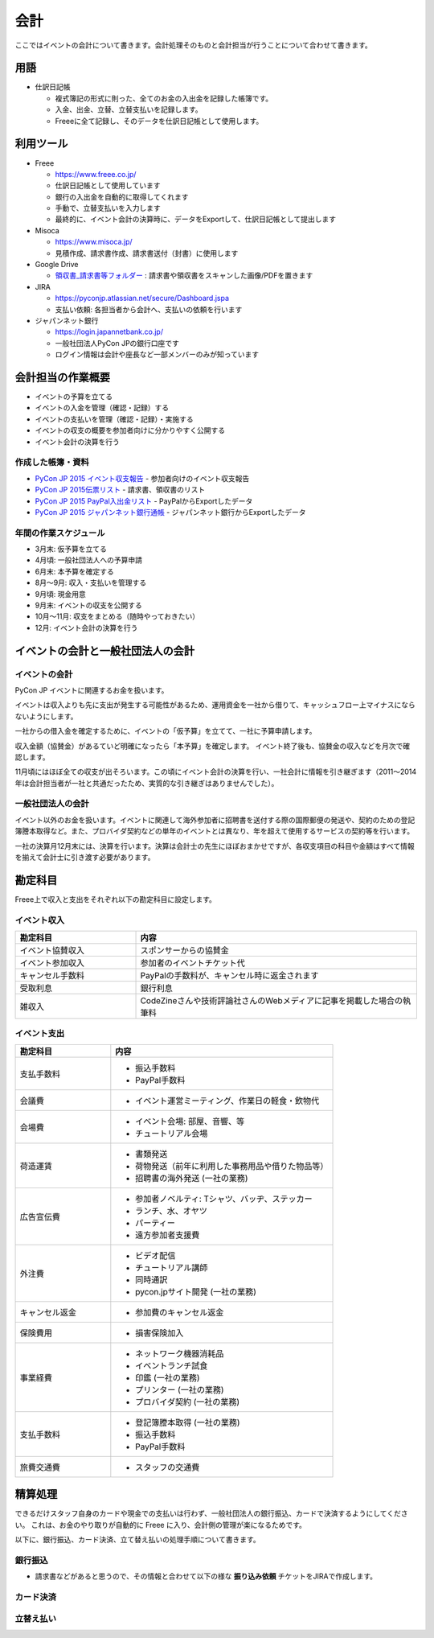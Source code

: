 .. _accounts:

======
 会計
======
ここではイベントの会計について書きます。会計処理そのものと会計担当が行うことについて合わせて書きます。

用語
====
- 仕訳日記帳

  - 複式簿記の形式に則った、全てのお金の入出金を記録した帳簿です。
  - 入金、出金、立替、立替支払いを記録します。
  - Freeeに全て記録し、そのデータを仕訳日記帳として使用します。

利用ツール
==========
- Freee

  - https://www.freee.co.jp/
  - 仕訳日記帳として使用しています
  - 銀行の入出金を自動的に取得してくれます
  - 手動で、立替支払いを入力します
  - 最終的に、イベント会計の決算時に、データをExportして、仕訳日記帳として提出します

- Misoca

  - https://www.misoca.jp/
  - 見積作成、請求書作成、請求書送付（封書）に使用します

- Google Drive

  - `領収書_請求書等フォルダー <https://drive.google.com/open?id=0B6CwCg1gKw_tVFJ1NE5pQ0pZa2c>`_ : 請求書や領収書をスキャンした画像/PDFを置きます

- JIRA

  - https://pyconjp.atlassian.net/secure/Dashboard.jspa
  - 支払い依頼: 各担当者から会計へ、支払いの依頼を行います

- ジャパンネット銀行

  - https://login.japannetbank.co.jp/
  - 一般社団法人PyCon JPの銀行口座です
  - ログイン情報は会計や座長など一部メンバーのみが知っています

会計担当の作業概要
==================
- イベントの予算を立てる
- イベントの入金を管理（確認・記録）する
- イベントの支払いを管理（確認・記録）・実施する
- イベントの収支の概要を参加者向けに分かりやすく公開する
- イベント会計の決算を行う

作成した帳簿・資料
------------------
- `PyCon JP 2015 イベント収支報告 <https://drive.google.com/open?id=15k6P-No1-WnhHMxgoyMl1GpKpOft2rsn9gkyLoqCNTg>`_ - 参加者向けのイベント収支報告
- `PyCon JP 2015伝票リスト <https://drive.google.com/open?id=1o4DHWI_ZnQ1qqCy3ldoha1b3daGyrc0zqr7Udt8WQfA>`_ - 請求書、領収書のリスト
- `PyCon JP 2015 PayPal入出金リスト <https://drive.google.com/open?id=1BpCq40JDw0tcGBG5KqMhdGScf5eBpwUB9Ch7RiuoEzw>`_ - PayPalからExportしたデータ
- `PyCon JP 2015 ジャパンネット銀行通帳 <https://drive.google.com/open?id=1eWJCPHBlKrxkH0GkGUbQqKjYImj7ymga8yax08CGNOc>`_ - ジャパンネット銀行からExportしたデータ

年間の作業スケジュール
----------------------
- 3月末: 仮予算を立てる
- 4月頃: 一般社団法人への予算申請
- 6月末: 本予算を確定する
- 8月～9月: 収入・支払いを管理する
- 9月頃: 現金用意
- 9月末: イベントの収支を公開する
- 10月～11月: 収支をまとめる（随時やっておきたい）
- 12月: イベント会計の決算を行う

イベントの会計と一般社団法人の会計
==================================
イベントの会計
--------------
PyCon JP イベントに関連するお金を扱います。

イベントは収入よりも先に支出が発生する可能性があるため、運用資金を一社から借りて、キャッシュフロー上マイナスにならないようにします。

一社からの借入金を確定するために、イベントの「仮予算」を立てて、一社に予算申請します。

収入金額（協賛金）があるていど明確になったら「本予算」を確定します。
イベント終了後も、協賛金の収入などを月次で確認します。

11月頃にはほぼ全ての収支が出そろいます。この頃にイベント会計の決算を行い、一社会計に情報を引き継ぎます（2011～2014年は会計担当者が一社と共通だったため、実質的な引き継ぎはありませんでした）。

一般社団法人の会計
------------------
イベント以外のお金を扱います。イベントに関連して海外参加者に招聘書を送付する際の国際郵便の発送や、契約のための登記簿謄本取得など。また、プロバイダ契約などの単年のイベントとは異なり、年を超えて使用するサービスの契約等を行います。

一社の決算月12月末には、決算を行います。決算は会計士の先生にほぼおまかせですが、各収支項目の科目や金額はすべて情報を揃えて会計士に引き渡す必要があります。

勘定科目
========
Freee上で収入と支出をそれぞれ以下の勘定科目に設定します。

イベント収入
------------
.. list-table::
   :header-rows: 1
   :widths: 30 70

   * - 勘定科目
     - 内容
   * - イベント協賛収入
     - スポンサーからの協賛金
   * - イベント参加収入
     - 参加者のイベントチケット代
   * - キャンセル手数料
     - PayPalの手数料が、キャンセル時に返金されます
   * - 受取利息
     - 銀行利息
   * - 雑収入
     - CodeZineさんや技術評論社さんのWebメディアに記事を掲載した場合の執筆料

イベント支出
------------
.. list-table::
   :header-rows: 1
   :widths: 30 70

   * - 勘定科目
     - 内容
   * - 支払手数料
     - - 振込手数料
       - PayPal手数料
   * - 会議費
     - - イベント運営ミーティング、作業日の軽食・飲物代
   * - 会場費
     - - イベント会場: 部屋、音響、等
       - チュートリアル会場
   * - 荷造運賃
     - - 書類発送
       - 荷物発送（前年に利用した事務用品や借りた物品等）
       - 招聘書の海外発送 (一社の業務)
   * - 広告宣伝費
     - - 参加者ノベルティ: Tシャツ、バッヂ、ステッカー
       - ランチ、水、オヤツ
       - パーティー
       - 遠方参加者支援費
   * - 外注費
     - - ビデオ配信
       - チュートリアル講師
       - 同時通訳
       - pycon.jpサイト開発 (一社の業務)
   * - キャンセル返金
     - - 参加費のキャンセル返金
   * - 保険費用
     - - 損害保険加入
   * - 事業経費
     - - ネットワーク機器消耗品
       - イベントランチ試食
       - 印鑑 (一社の業務)
       - プリンター (一社の業務)
       - プロバイダ契約 (一社の業務)
   * - 支払手数料
     - - 登記簿謄本取得 (一社の業務)
       - 振込手数料
       - PayPal手数料
   * - 旅費交通費
     - - スタッフの交通費

精算処理
========
できるだけスタッフ自身のカードや現金での支払いは行わず、一般社団法人の銀行振込、カードで決済するようにしてください。
これは、お金のやり取りが自動的に Freee に入り、会計側の管理が楽になるためです。

以下に、銀行振込、カード決済、立て替え払いの処理手順について書きます。

銀行振込
--------
- 請求書などがあると思うので、その情報と合わせて以下の様な **振り込み依頼** チケットをJIRAで作成します。

.. todo:: 精算処理について書く  

カード決済
----------

立替え払い
----------


